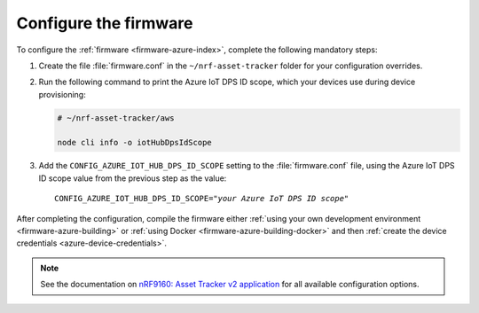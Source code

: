 .. _azure-firmware-configuration:

Configure the firmware
######################

To configure the :ref:`firmware <firmware-azure-index>`, complete the following mandatory steps:

1. Create the file :file:`firmware.conf` in the ``~/nrf-asset-tracker`` folder for your configuration overrides.

#. Run the following command to print the Azure IoT DPS ID scope, which your devices use during device provisioning:

   .. code-block:: bash

      # ~/nrf-asset-tracker/aws

      node cli info -o iotHubDpsIdScope

#. Add the ``CONFIG_AZURE_IOT_HUB_DPS_ID_SCOPE`` setting to the :file:`firmware.conf` file, using the Azure IoT DPS ID scope value from the previous step as the value:

   .. parsed-literal::
      :class: highlight

      CONFIG_AZURE_IOT_HUB_DPS_ID_SCOPE="*your Azure IoT DPS ID scope*"

After completing the configuration, compile the firmware either :ref:`using your own development environment <firmware-azure-building>` or :ref:`using Docker <firmware-azure-building-docker>` and then :ref:`create the device credentials <azure-device-credentials>`.

.. note::

   See the documentation on `nRF9160: Asset Tracker v2 application <https://developer.nordicsemi.com/nRF_Connect_SDK/doc/latest/nrf/applications/asset_tracker_v2/README.html>`_ for all available configuration options.
      